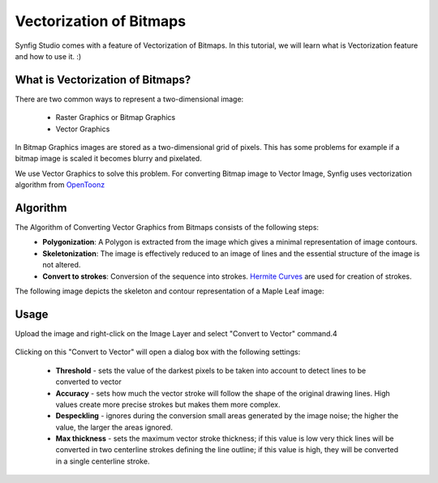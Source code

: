 Vectorization of Bitmaps
==============================================

Synfig Studio comes with a feature of Vectorization of Bitmaps. In this tutorial, we will learn what is Vectorization feature and how to use it. :)

What is Vectorization of Bitmaps?
~~~~~~~~~~~~~~~~~~~~~~~~~~~~~~~
There are two common ways to represent a two-dimensional image:

    * Raster Graphics or Bitmap Graphics
    * Vector Graphics

In Bitmap Graphics images are stored as a two-dimensional grid of pixels. This has some problems for example if a bitmap image is scaled it becomes blurry and pixelated.

We use Vector Graphics to solve this problem. For converting Bitmap image to Vector Image, Synfig uses vectorization algorithm from `OpenToonz <https://opentoonz.github.io/e/>`_

Algorithm
~~~~~~~~~~~~~~~~~~~~~~~~~~~~~~~
The Algorithm of Converting Vector Graphics from Bitmaps consists of the following steps:
    * **Polygonization**: A Polygon is extracted from the image which gives a minimal representation of image contours.
    * **Skeletonization**: The image is effectively reduced to an image of lines and the essential structure of the image is not altered.
    * **Convert to strokes**: Conversion of the sequence into strokes. `Hermite Curves <https://www.inf.ed.ac.uk/teaching/courses/cg/d3/hermite.html>`_ are used for creation of strokes.

The following image depicts the skeleton and contour representation of a Maple Leaf image:
    .. image:: ../images/vector_maple.png



Usage
~~~~~~~~~~~~~~~~~~~~~~~~~~~~~~~
Upload the image and right-click on the Image Layer and select "Convert to Vector" command.4

    .. image:: ../images/convert_to_vector.png

Clicking on this "Convert to Vector" will open a dialog box with the following settings:
    
    .. image:: ../images/vector_dialog_box.png
    

    * **Threshold** - sets the value of the darkest pixels to be taken into account to detect lines to be converted to vector
    * **Accuracy** - sets how much the vector stroke will follow the shape of the original drawing lines. High values create more precise strokes but makes them more complex.
    * **Despeckling** - ignores during the conversion small areas generated by the image noise; the higher the value, the larger the areas ignored.
    * **Max thickness** - sets the maximum vector stroke thickness; if this value is low very thick lines will be converted in two centerline strokes defining the line outline; if this value is high, they will be converted in a single centerline stroke.
    
        
